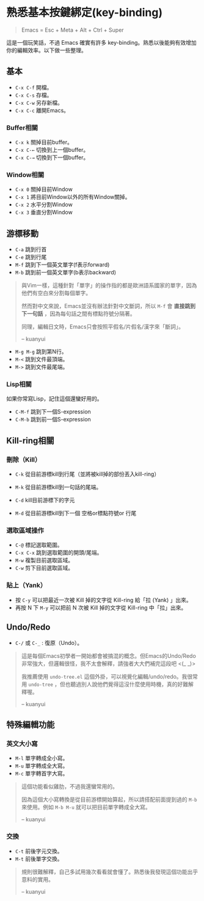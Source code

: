 * 熟悉基本按鍵綁定(key-binding)

#+BEGIN_QUOTE
Emacs = Esc + Meta + Alt + Ctrl + Super
#+END_QUOTE

這是一個玩笑話，不過 Emacs 確實有許多 key-binding。熟悉以後能夠有效增加你的編輯效率。以下做一些整理。

** 基本
- =C-x C-f= 開檔。
- =C-x C-s= 存檔。
- =C-x C-w= 另存新檔。
- =C-x C-c= 離開Emacs。

*** Buffer相關
- =C-x k= 關掉目前buffer。
- =C-x C-←= 切換到上一個buffer。
- =C-x C-→= 切換到下一個buffer。

*** Window相關
- =C-x 0= 關掉目前Window
- =C-x 1= 將目前Window以外的所有Window關掉。
- =C-x 2= 水平分割Window
- =C-x 3= 垂直分割Window

** 游標移動
- =C-a= 跳到行首
- =C-e= 跳到行尾
- =M-f= 跳到下一個英文單字(f表示forward)
- =M-b= 跳到前一個英文單字(b表示backward)

#+BEGIN_QUOTE
與Vim一樣，這種針對「單字」的操作指的都是歐洲語系國家的單字，因為他們有空白來分割每個單字。

然而對中文來說，Emacs並沒有辦法針對中文斷詞，所以 =M-f= 會 *直接跳到下一句話* ，因為每句話之間有標點符號分隔著。

同理，編輯日文時，Emacs只會按照平假名/片假名/漢字來「斷詞」。

-- kuanyui
#+END_QUOTE

- =M-g M-g= 跳到第N行。
- =M-<= 跳到文件最頂端。
- =M->= 跳到文件最尾端。

*** Lisp相關
如果你常寫Lisp，記住這個還蠻好用的。

- =C-M-f= 跳到下一個S-expression
- =C-M-b= 跳到前一個S-expression

** Kill-ring相關

*** 刪除（Kill）
- =C-k= 從目前游標kill到行尾（並將被kill掉的部份丟入kill-ring） 
- =M-k= 從目前游標kill到一句話的尾端。

- =C-d= kill目前游標下的字元
- =M-d= 從目前游標kill到下一個 空格or標點符號or 行尾

*** 選取區域操作

- =C-@= 標記選取範圍。
- =C-x C-x= 跳到選取範圍的開頭/尾端。
- =M-w= 複製目前選取區域。
- =C-w= 剪下目前選取區域。

*** 貼上（Yank）
- 按 =C-y= 可以把最近一次被 Kill 掉的文字從 Kill-ring 給「拉 (Yank) 」出來。
- 再按 N 下 =M-y= 可以把前 N 次被 Kill 掉的文字從 Kill-ring 中「拉」出來。


** Undo/Redo
- =C-/= 或 =C-_= : 復原（Undo）。

#+BEGIN_QUOTE
這是每個Emacs初學者一開始都會被搞混的概念。但Emacs的Undo/Redo非常強大，但邏輯很怪，我不太會解釋，請強者大大們補完這段吧 <(_ _)>

我推薦使用 =undo-tree.el= 這個外掛，可以視覺化編輯/undo/redo。我很常用 =undo-tree= ，但也聽過別人說他們覺得這沒什麼使用時機，真的好難解釋喔。

-- kuanyui
#+END_QUOTE

** 特殊編輯功能
*** 英文大小寫
- =M-l= 單字轉成全小寫。
- =M-u= 單字轉成全大寫。
- =M-c= 單字轉首字大寫。 

#+BEGIN_QUOTE
這個功能看似雞肋，不過我還蠻常用的。

因為這個大小寫轉換是從目前游標開始算起，所以請搭配前面提到過的 =M-b= 來使用。例如 =M-b M-u= 就可以把目前單字轉成全大寫。

-- kuanyui
#+END_QUOTE
*** 交換
- =C-t= 前後字元交換。
- =M-t= 前後單字交換。

#+BEGIN_QUOTE
規則很難解釋，自己多試用幾次看看就會懂了。熟悉後我發現這個功能出乎意料的實用。

-- kuanyui
#+END_QUOTE
